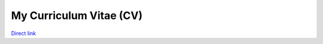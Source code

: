 My Curriculum Vitae (CV)
------------------------

`Direct link <https://cdn.rawgit.com/kaluaim/curriculum-vitae/master/Khalid_Alnuaim_CV.pdf>`__
